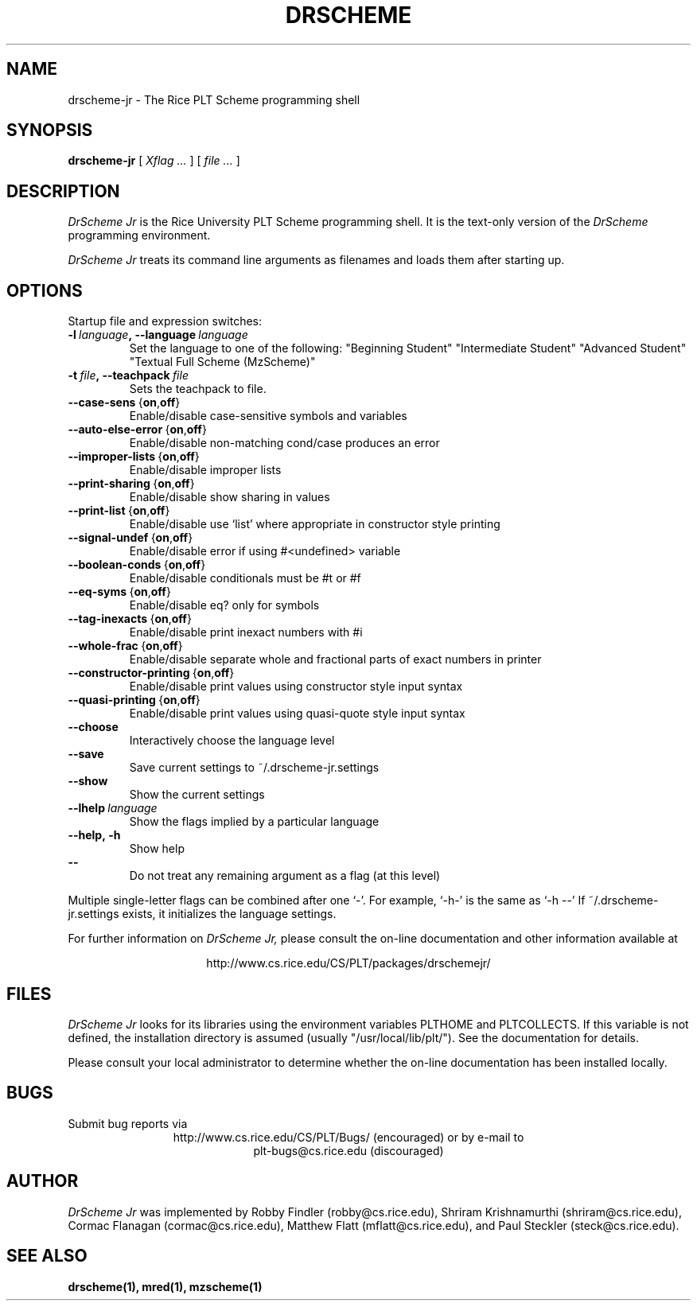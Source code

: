 .\" dummy line
.TH DRSCHEME JR 1 "26 June 2000"
.UC 4
.SH NAME
drscheme-jr \- The Rice PLT Scheme programming shell
.SH SYNOPSIS
.B drscheme-jr
[
.I Xflag ...
]
[
.I file ...
]
.SH DESCRIPTION
.I DrScheme Jr 
is the Rice University PLT Scheme
programming shell.  It is the text-only version of the
.I DrScheme
programming environment.  
.PP
.I DrScheme Jr
treats its command line arguments as filenames and loads them after
starting up.
.SH OPTIONS

Startup file and expression switches:
.TP
.BI \-l \ language ,\ \-\-language \ language
Set the language to one of the following:
"Beginning Student"
"Intermediate Student"
"Advanced Student"
"Textual Full Scheme (MzScheme)"
.TP
.BI \-t \ file ,\ \-\-teachpack \ file
Sets the teachpack to file.
.TP
.BR  \-\-case\-sens \ { on , off }
Enable/disable case-sensitive symbols and variables
.TP
.BR \-\-auto\-else\-error \ { on , off }
Enable/disable non-matching cond/case produces an error
.TP 
.BR \-\-improper\-lists \ { on , off }
Enable/disable improper lists
.TP
.BR \-\-print\-sharing \ { on , off }
Enable/disable show sharing in values
.TP
.BR \-\-print\-list \ { on , off }
Enable/disable use `list' where appropriate in constructor style printing
.TP
.BR  \-\-signal\-undef \ { on , off }
Enable/disable error if using #<undefined> variable
.TP
.BR \-\-boolean\-conds \ { on , off }
Enable/disable conditionals must be #t or #f
.TP
.BR \-\-eq\-syms \ { on , off }
Enable/disable eq? only for symbols
.TP
.BR \-\-tag\-inexacts \ { on , off }
Enable/disable print inexact numbers with #i
.TP
.BR \-\-whole\-frac \ { on , off }
Enable/disable separate whole and fractional parts of exact numbers in printer
.TP
.BR \-\-constructor\-printing \ { on , off }
Enable/disable print values using constructor style input syntax
.TP
.BR \-\-quasi\-printing \ { on , off }
Enable/disable print values using quasi-quote style input syntax
.TP
.BI \-\-choose
Interactively choose the language level
.TP
.BI \-\-save\ \ \ 
Save current settings to ~/.drscheme-jr.settings
.TP
.BI \-\-show\ \ \ 
Show the current settings
.TP
.BI \-\-lhelp \ language
Show the flags implied by a particular language
.TP
.B \-\-help,\ \-h
Show help
.TP 
.B \-\-\ \ \ \ \ 
Do not treat any remaining argument as a flag (at this level)

.PP
Multiple single-letter flags can be combined after one `-'.
For example, `-h-' is the same as `-h --'
If ~/.drscheme-jr.settings exists, it initializes the language settings.

.pp
For further information on
.I DrScheme Jr,
please consult the on-line
documentation and other information available at
.PP
.ce 1
http://www.cs.rice.edu/CS/PLT/packages/drschemejr/
.SH FILES
.I DrScheme Jr
looks for its libraries using the environment variables
PLTHOME and PLTCOLLECTS.  If this variable is not defined,
the installation directory is assumed (usually
"/usr/local/lib/plt/").  See the documentation for details.
.PP
Please consult your local administrator to determine whether
the on-line documentation has been installed locally.
.SH BUGS
Submit bug reports via
.ce 1
http://www.cs.rice.edu/CS/PLT/Bugs/ (encouraged)
or by e-mail to
.ce 1
plt-bugs@cs.rice.edu (discouraged)
.SH AUTHOR
.I DrScheme Jr
was implemented by Robby Findler (robby@cs.rice.edu),
Shriram Krishnamurthi (shriram@cs.rice.edu), Cormac Flanagan 
(cormac@cs.rice.edu), Matthew Flatt (mflatt@cs.rice.edu),
and Paul Steckler (steck@cs.rice.edu).
.SH SEE ALSO
.BR drscheme(1),
.BR mred(1),
.BR mzscheme(1)
